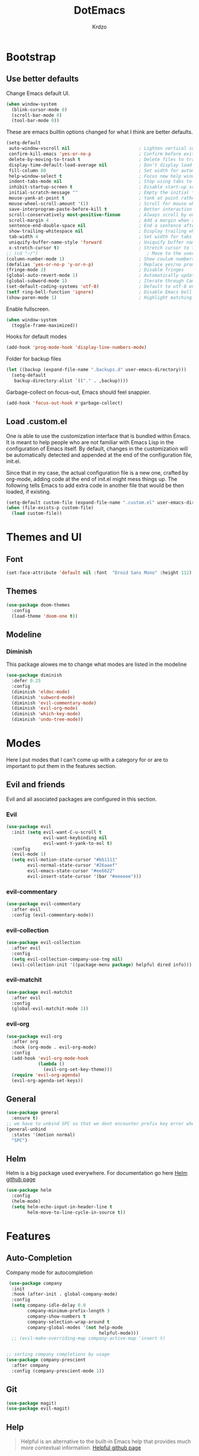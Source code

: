 #+TITLE: DotEmacs
#+AUTHOR: Krdzo


* Bootstrap
  
** Use better defaults

   Change Emacs default UI.

   #+BEGIN_SRC emacs-lisp
     (when window-system
       (blink-cursor-mode 0)
       (scroll-bar-mode 0)
       (tool-bar-mode 0))
   #+END_SRC
   
   These are emacs builtin options changed for what I think are better defaults.

   #+BEGIN_SRC emacs-lisp
     (setq-default
      auto-window-vscroll nil                          ; Lighten vertical scroll
      confirm-kill-emacs 'yes-or-no-p                  ; Confirm before exiting Emacs
      delete-by-moving-to-trash t                      ; Delete files to trash
      display-time-default-load-average nil            ; Don't display load average
      fill-column 80                                   ; Set width for automatic line breaks
      help-window-select t                             ; Focus new help windows when opened
      indent-tabs-mode nil                             ; Stop using tabs to indent
      inhibit-startup-screen t                         ; Disable start-up screen
      initial-scratch-message ""                       ; Empty the initial *scratch* buffer
      mouse-yank-at-point t                            ; Yank at point rather than pointer
      mouse-wheel-scroll-amount '(1)                   ; Scroll for mouse wheel
      save-interprogram-paste-before-kill t            ; Better interaction with clipboard
      scroll-conservatively most-positive-fixnum       ; Always scroll by one line
      scroll-margin 4                                  ; Add a margin when scrolling vertically
      sentence-end-double-space nil                    ; End a sentence after a dot and a space
      show-trailing-whitespace nil                     ; Display trailing whitespaces
      tab-width 4                                      ; Set width for tabs
      uniquify-buffer-name-style 'forward              ; Uniquify buffer names
      x-stretch-cursor t)                              ; Stretch cursor to the glyph width
     ;; (cd "~/")                                         ; Move to the user directory
     (column-number-mode 1)                            ; Show coulum numbers in modeline
     (defalias 'yes-or-no-p 'y-or-n-p)                 ; Replace yes/no prompts with y/n
     (fringe-mode 2)                                   ; Disable fringes
     (global-auto-revert-mode 1)                       ; Automatically update buffers if file content on the disk has changed.
     (global-subword-mode 1)                           ; Iterate through CamelCase words
     (set-default-coding-systems 'utf-8)               ; Default to utf-8 encoding
     (setf ring-bell-function 'ignore)                 ; Disable Emacs bell
     (show-paren-mode 1)                               ; Highlight matching parens
   #+END_SRC

   Enable fullscreen.

   #+BEGIN_SRC emacs-lisp
     (when window-system
       (toggle-frame-maximized))
   #+END_SRC

   Hooks for default modes

   #+BEGIN_SRC emacs-lisp
     (add-hook 'prog-mode-hook 'display-line-numbers-mode)
   #+END_SRC

   Folder for backup files

   #+BEGIN_SRC emacs-lisp
     (let ((backup (expand-file-name ".backups.d" user-emacs-directory)))
       (setq-default
        backup-directory-alist `(("." . ,backup))))
   #+END_SRC

   Garbage-collect on focus-out, Emacs should feel snappier.

   #+BEGIN_SRC emacs-lisp
     (add-hook 'focus-out-hook #'garbage-collect)
   #+END_SRC

** Load .custom.el

   One is able to use the customization interface that is bundled within Emacs. It is meant
   to help people who are not familiar with Emacs Lisp in the configuration of Emacs
   itself. By default, changes in the customization will be automatically detected and
   appended at the end of the configuration file, init.el.

   Since that in my case, the actual configuration file is a new one, crafted by org-mode,
   adding code at the end of init.el might mess things up. The following tells Emacs to add
   extra code in another file that would be then loaded, if existing.

   #+BEGIN_SRC emacs-lisp
     (setq-default custom-file (expand-file-name ".custom.el" user-emacs-directory))
     (when (file-exists-p custom-file)
       (load custom-file))
   #+END_SRC

* Themes and UI
  
** Font

   #+BEGIN_SRC emacs-lisp
     (set-face-attribute 'default nil :font  "Droid Sans Mono" :height 112)
   #+END_SRC

** Themes

   #+BEGIN_SRC emacs-lisp
     (use-package doom-themes
       :config
       (load-theme 'doom-one t))
   #+END_SRC

** Modeline
*** Diminish
    This package alowes me to change what modes are listed in the modeline
    #+BEGIN_SRC emacs-lisp
      (use-package diminish
        :defer 0.25
        :config
        (diminish 'eldoc-mode)
        (diminish 'subword-mode)
        (diminish 'evil-commentary-mode)
        (diminish 'evil-org-mode)
        (diminish 'which-key-mode)
        (diminish 'undo-tree-mode))
    #+END_SRC
    
* Modes
  
  Here I put modes that I can't come up with a category for or are to important
  to put them in the features section.
  
** Evil and friends
   
   Evil and all asociated packages are configured in this section.
   
*** Evil

    #+BEGIN_SRC emacs-lisp
      (use-package evil
        :init (setq evil-want-C-u-scroll t
                    evil-want-keybinding nil
                    evil-want-Y-yank-to-eol t)
        :config
        (evil-mode 1)
        (setq evil-motion-state-cursor "#bb1111"
              evil-normal-state-cursor "#26aaef"
              evil-emacs-state-cursor "#ee6622"
              evil-insert-state-cursor '(bar "#eeeeee")))
    #+END_SRC

*** evil-commentary

    #+BEGIN_SRC emacs-lisp
      (use-package evil-commentary
        :after evil
        :config (evil-commentary-mode))
    #+END_SRC

*** evil-collection
   
    #+BEGIN_SRC emacs-lisp
      (use-package evil-collection
        :after evil
        :config
        (setq evil-collection-company-use-tng nil)
        (evil-collection-init '((package-menu package) helpful dired info)))
    #+END_SRC

*** evil-matchit

    #+BEGIN_SRC emacs-lisp
      (use-package evil-matchit
        :after evil
        :config
        (global-evil-matchit-mode 1))
    #+END_SRC

*** evil-org
    #+BEGIN_SRC emacs-lisp
      (use-package evil-org
        :after org
        :hook (org-mode . evil-org-mode)
        :config
        (add-hook 'evil-org-mode-hook
                  (lambda ()
                    (evil-org-set-key-theme)))
        (require 'evil-org-agenda)
        (evil-org-agenda-set-keys))
    #+END_SRC

** General

   #+BEGIN_SRC emacs-lisp
     (use-package general
       :ensure t)
     ;; we have to unbind SPC so that we dont encounter prefix key error when binding SPC as a prefix 
     (general-unbind
       :states '(motion normal)
       "SPC")
   #+END_SRC

** Helm

   Helm is a big package used everywhere. For documentation go here [[https://github.com/emacs-helm/helm][Helm github page]]

   #+BEGIN_SRC emacs-lisp
     (use-package helm
       :config
       (helm-mode)
       (setq helm-echo-input-in-header-line t
             helm-move-to-line-cycle-in-source t))

   #+END_SRC

* Features
  
** Auto-Completion
   
   Company mode for autocompletion

   #+BEGIN_SRC emacs-lisp
      (use-package company
       :init
       :hook (after-init . global-company-mode)
       :config
       (setq company-idle-delay 0.0
             company-minimum-prefix-length 3
             company-show-numbers t
             company-selection-wrap-around t
             company-global-modes '(not help-mode
                                        helpful-mode)))
       ;; (evil-make-overriding-map company-active-map 'insert t)


     ;; sorting company completions by usage
     (use-package company-prescient
       :after company
       :config (company-prescient-mode 1))

   #+END_SRC

** Git
   
   #+BEGIN_SRC emacs-lisp
     (use-package magit)
     (use-package evil-magit)
   #+END_SRC
   
** Help 

   #+BEGIN_QUOTE
   Helpful is an alternative to the built-in Emacs help that provides much more contextual information.
   [[https://github.com/Wilfred/helpful][Helpful github page]]
   #+END_QUOTE

   #+BEGIN_SRC emacs-lisp
     (use-package helpful)

      ;; ('motion
      ;;  "SPC h p" 'helpful-at-point)
      ;; ;; enable helpful-at-point to work in org-mode buffers like general-describe-bindings
      ;; (:keymaps 'org-mode-map
      ;;  :states 'normal
      ;;  "SPC h p" (lambda () (interactive)
      ;;            (-if-let (symbol (string-trim (symbol-name (symbol-at-point)) "~" "~"))
      ;;                (helpful-symbol (read symbol)))))
   #+END_SRC

** Reload/open .emacs
   
   Function for reloading configuration

   #+BEGIN_SRC emacs-lisp
     (defun my/config-reload ()
       (interactive)
       (org-babel-load-file (expand-file-name "pravila.org" user-emacs-directory)))
   #+END_SRC

   Function for opening pravila.org

   #+BEGIN_SRC emacs-lisp
     (defun my/edit-config-org ()
       (interactive)
       (find-file (expand-file-name "pravila.org" user-emacs-directory )))
   #+END_SRC

   Functon for opening init.el

   #+BEGIN_SRC emacs-lisp
     (defun my/edit-config-init ()
       (interactive)
       (find-file (expand-file-name "init.el" user-emacs-directory)))
   #+END_SRC

   Keybindings for these functions

   #+BEGIN_SRC emacs-lisp
     (general-def '(motion normal)
       :prefix "SPC f e"
       "r" 'my/config-reload
       "d" 'my/edit-config-org
       "i" 'my/edit-config-init)
   #+END_SRC

** Try

   Package for trying out different packages

   #+BEGIN_SRC emacs-lisp
     (use-package try)
   #+END_SRC

** Org
   #+BEGIN_SRC emacs-lisp
     (setq org-src-window-setup 'current-window)
   #+END_SRC
   
*** Custom Org snipets
    
    For emacs-lisp
    #+BEGIN_SRC emacs-lisp
      (add-to-list 'org-structure-template-alist
                   '("el" "#+BEGIN_SRC emacs-lisp\n?\n#+END_SRC"))
    #+END_SRC
    
** Parentheses
   
   Highlight parenthese-like delimiters in a rainbow fashion. It ease the reading when dealing with mismatched parentheses.
   
   #+BEGIN_SRC emacs-lisp
     (use-package rainbow-delimiters
       :ensure t
       :hook (prog-mode . rainbow-delimiters-mode))
   #+END_SRC
  
   Smartparens for better paren handling, and everything that goes in pairs.
   
   #+BEGIN_SRC emacs-lisp
     (use-package smartparens
       :ensure t
       :diminish
       :hook (prog-mode . smartparens-mode)
       :config
       (sp-local-pair '(emacs-lisp-mode lisp-interaction-mode inferior-emacs-lisp-mode) "'" "")
       (sp-local-pair '(emacs-lisp-mode lisp-interaction-mode inferior-emacs-lisp-mode) "`" ""))
   #+END_SRC
   
** Save/sort usage

   When you exit emacs it forgets all the things that it was doing and this section
   is there to save all the usage from previous session.
*** Prescient

    Save usage statistics to be saved between Emacs sessions.

    #+BEGIN_SRC emacs-lisp
      (use-package prescient
        :config (prescient-persist-mode 1))
    #+END_SRC

** Which-key
   
   Which-key is used for easier keybindings discovery

   #+BEGIN_SRC emacs-lisp
     (use-package which-key
       :config
       (setq which-key-idle-delay 0.5)
       (which-key-mode))
   #+END_SRC

* Programming
** LSP
   #+BEGIN_SRC emacs-lisp
     (use-package lsp-mode
       :ensure t
       :init (setq lsp-keymap-prefix "C-l")
       :commands (lsp lsp-defered)
       :hook
       (python-mode . lsp)
       (lsp-mode . lsp-enable-which-key-integration)
       :config (setq lsp-diagnostic-package ':none)
       :general
       ('normal 'lsp-mode
         :definer 'minor-mode
         "SPC l" (general-simulate-key "C-c l" :which-key "lsp")))

     (use-package lsp-python-ms
       :ensure t
       :commands python-mode)

     (use-package yasnippet) ;; privremeno ovde dok neukapiram sta da radim sa ovim
   #+END_SRC

** Languages

* Keybindings
** Unbind space in all modes
   #+BEGIN_SRC emacs-lisp
     (general-unbind normal Info-mode-map "SPC")
     (general-unbind normal dired-mode-map "SPC")
   #+END_SRC
  
** Buffers
   Custom funcions used in this section for bindings
   #+BEGIN_SRC emacs-lisp
     (defun kr/edit-scratch ()
       (interactive)
       (switch-to-buffer "*scratch*"))
   #+END_SRC
   
   #+BEGIN_SRC emacs-lisp
     (general-def  '(motion normal) 'global
       :prefix "SPC b"
       "" '(:ignore t :which-key "buffer")
       "s" '(lambda () (interactive) (switch-to-buffer "*scratch*"))
       "d" 'kill-current-buffer
       "b" 'helm-mini)
   #+END_SRC
   
** Company   
#+BEGIN_SRC emacs-lisp
  (general-def 'company-active-map
            "TAB" 'company-complete-common-or-cycle
            "C-d" 'company-next-page
            "C-u" 'company-previous-page
            "C-j" 'company-select-next-or-abort
            "C-k" 'company-select-previous-or-abort
            "<f1>" 'helpful-key)
#+END_SRC

** Files
   #+BEGIN_SRC emacs-lisp
     (general-def '(motion normal) 'global
       :prefix "SPC f"
       "" '(:ignore t :which-key "file")
       "f" 'helm-find-files
       "s" 'save-buffer)
   #+END_SRC
   
** Helm
   #+BEGIN_SRC emacs-lisp
     (general-def helm-map 
       "C-l" 'helm-execute-persistent-action
       "<escape>" 'helm-keyboard-quit
       "C-j" 'helm-next-line
       "C-k" 'helm-previous-line
       "C-n" 'helm-next-source
       "C-p" 'helm-previous-source)

     (general-def helm-find-files-map
       "C-l" 'helm-execute-persistent-action
       "C-u" 'helm-unmark-all
       "C-d" 'helm-ff-persistent-delete
       "C-D" 'helm-ff-run-delete-file
       "C-o" 'helm-find-files-up-one-level)

     ;; only bind this if runing GUI Emacs
     (when window-system
       (general-def input-decode-map [?\C-m] [C-m])
       (general-def helm-find-files-map 
         "<C-m>" 'helm-toggle-visible-mark-forward))

     (general-def helm-M-x-map
       "C-l" 'helm-execute-persistent-action)
   #+END_SRC

** Help
   #+BEGIN_SRC emacs-lisp
     (general-def '(motion insert)
       "C-h k" 'helpful-key
       "C-h C" 'helpful-command
       "C-h f" 'helpful-callable
       "C-h v" 'helpful-variable)
   #+END_SRC
   
** Other
   #+BEGIN_SRC emacs-lisp
    (general-def (insert normal)
      "M-x" 'helm-M-x
      "C-x C-f" 'helm-find-files)
   #+END_SRC

  

** Windows
   #+BEGIN_SRC emacs-lisp
     (general-def '(motion normal) 'global
       "C-<tab>" 'evil-window-next
       "]w" 'evil-window-next
       "[w" 'evil-window-prev)

     (general-def '(motion normal) 
       :prefix "SPC w"
       "" '(:ignore t :which-key "window")
       "d" 'evil-window-delete
       "c" 'evil-window-delete
       "v" 'evil-window-vsplit
       "s" 'evil-window-split
       "o" 'delete-other-windows)
   #+END_SRC
   
   
* Hydra
  #+BEGIN_SRC emacs-lisp
    (use-package hydra)

    (defhydra helm-like-unite (:hint nil
                               :color pink)
      "
    Nav ^^^^^^^^^        Mark ^^          Other ^^       Quit
    ^^^^^^^^^^------------^^----------------^^----------------------
    _K_ ^ ^ _k_ ^ ^     _m_ark           _v_iew         _i_: cancel
    ^↕^ _h_ ^✜^ _l_     _t_oggle mark    _H_elp         _o_: quit
    _J_ ^ ^ _j_ ^ ^     _U_nmark all     _d_elete
    ^^^^^^^^^^                           _f_ollow: %(helm-attr 'follow)
    "
      ;; arrows
      ("h" helm-beginning-of-buffer)
      ("j" helm-next-line)
      ("k" helm-previous-line)
      ("l" helm-end-of-buffer)
      ;; beginning/end
      ("g" helm-beginning-of-buffer)
      ("G" helm-end-of-buffer)
      ;; scroll
      ("K" helm-scroll-other-window-down)
      ("J" helm-scroll-other-window)
      ;; mark
      ("m" helm-toggle-visible-mark)
      ("t" helm-toggle-all-marks)
      ("U" helm-unmark-all)
      ;; exit
      ("<escape>" keyboard-escape-quit "" :exit t)
      ("o" keyboard-escape-quit :exit t)
      ("i" nil)
      ;; sources
      ("}" helm-next-source)
      ("{" helm-previous-source)
      ;; rest
      ("H" helm-help)
      ("v" helm-execute-persistent-action)
      ("d" helm-persistent-delete-marked)
      ("f" helm-follow-mode))

    ;; (add-hook 'helm-mode-hook 'helm-like-unite/body)
    ;; (define-key helm-map (kbd "<escape>") 'helm-like-unite/body)

      ;; ;; arrows
      ;; ("h" helm-beginning-of-buffer)
      ;; ("l" helm-end-of-buffer)
      ;; ;; beginning/end
      ;; ("g" helm-beginning-of-buffer)
      ;; ("G" helm-end-of-buffer)
      ;; ;; scroll
      ;; ("K" helm-scroll-other-window-down)
      ;; ("J" helm-scroll-other-window)
      ;; ;; exit
      ;; ("<escape>" keyboard-escape-quit "" :exit t)
      ;; ("o" keyboard-escape-quit :exit t)
      ;; ("i" nil)
      ;; ;; rest
      ;; ("H" helm-help)
      ;; ("f" helm-follow-mode)
  #+END_SRC
  


